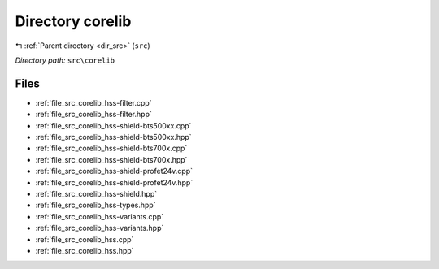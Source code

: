 .. _dir_src_corelib:


Directory corelib
=================


|exhale_lsh| :ref:`Parent directory <dir_src>` (``src``)

.. |exhale_lsh| unicode:: U+021B0 .. UPWARDS ARROW WITH TIP LEFTWARDS

*Directory path:* ``src\corelib``


Files
-----

- :ref:`file_src_corelib_hss-filter.cpp`
- :ref:`file_src_corelib_hss-filter.hpp`
- :ref:`file_src_corelib_hss-shield-bts500xx.cpp`
- :ref:`file_src_corelib_hss-shield-bts500xx.hpp`
- :ref:`file_src_corelib_hss-shield-bts700x.cpp`
- :ref:`file_src_corelib_hss-shield-bts700x.hpp`
- :ref:`file_src_corelib_hss-shield-profet24v.cpp`
- :ref:`file_src_corelib_hss-shield-profet24v.hpp`
- :ref:`file_src_corelib_hss-shield.hpp`
- :ref:`file_src_corelib_hss-types.hpp`
- :ref:`file_src_corelib_hss-variants.cpp`
- :ref:`file_src_corelib_hss-variants.hpp`
- :ref:`file_src_corelib_hss.cpp`
- :ref:`file_src_corelib_hss.hpp`


